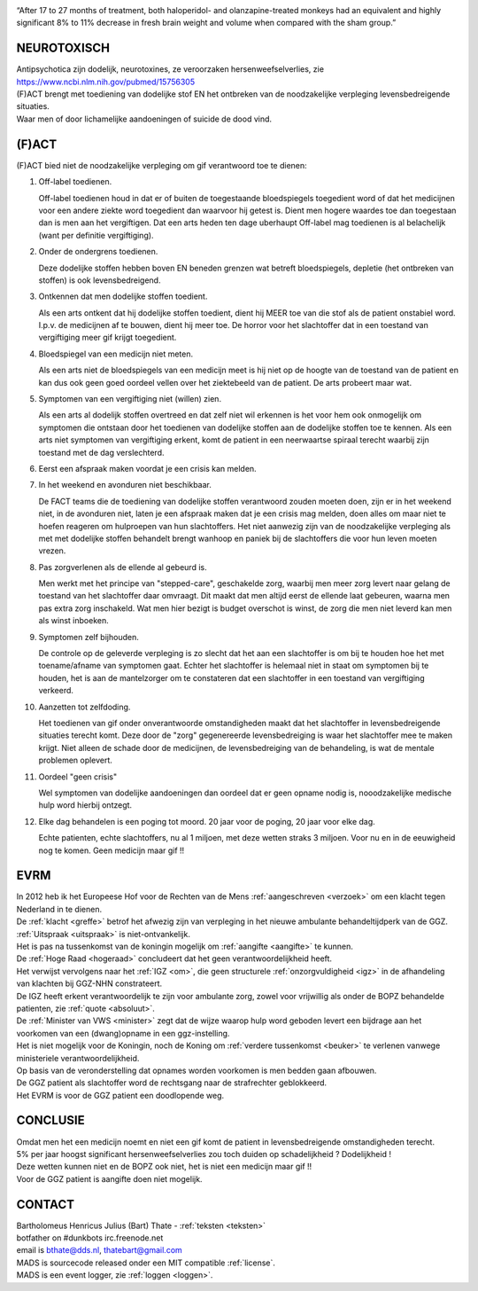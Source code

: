 .. title:: Geen medicijn maar gif !!

.. image:: jpg/nederland2.jpg
    :width: 100%
    :height: 4cm

.. raw:: html

    <br><br>

“After 17 to 27 months of treatment, both haloperidol- and olanzapine-treated monkeys had an equivalent and highly significant 8% to 11% decrease in fresh brain weight and volume when compared with the sham group.”

############
NEUROTOXISCH
############

| Antipsychotica zijn dodelijk, neurotoxines, ze veroorzaken hersenweefselverlies, zie https://www.ncbi.nlm.nih.gov/pubmed/15756305
| (F)ACT brengt met toediening van dodelijke stof EN het ontbreken van de noodzakelijke verpleging levensbedreigende situaties.
| Waar men of door lichamelijke aandoeningen of suicide de dood vind.

######
(F)ACT
######

(F)ACT bied niet de noodzakelijke verpleging om gif verantwoord toe te dienen:

1) Off-label toedienen.

   Off-label toedienen houd in dat er of buiten de toegestaande
   bloedspiegels toegedient word of dat het medicijnen voor een andere ziekte
   word toegedient dan waarvoor hij getest is. Dient men hogere waardes toe dan 
   toegestaan dan is men aan het vergiftigen. Dat een arts heden ten dage
   uberhaupt Off-label mag toedienen is al belachelijk (want per definitie
   vergiftiging).

2) Onder de ondergrens toedienen.

   Deze dodelijke stoffen hebben boven EN beneden grenzen wat betreft bloedspiegels,
   depletie (het ontbreken van stoffen) is ook levensbedreigend. 

3) Ontkennen dat men dodelijke stoffen toedient.

   Als een arts ontkent dat hij dodelijke stoffen toedient, dient hij MEER toe
   van die stof als de patient onstabiel word. I.p.v. de medicijnen af te
   bouwen, dient hij meer toe. De horror voor het slachtoffer dat in een
   toestand van vergiftiging meer gif krijgt toegedient.

4) Bloedspiegel van een medicijn niet meten.

   Als een arts niet de bloedspiegels van een medicijn meet is hij niet op de
   hoogte van de toestand van de patient en kan dus ook geen goed oordeel
   vellen over het ziektebeeld van de patient. De arts probeert maar wat.

5) Symptomen van een vergiftiging niet (willen) zien.

   Als een arts al dodelijk stoffen overtreed en dat zelf niet wil erkennen is
   het voor hem ook onmogelijk om symptomen die ontstaan door het toedienen van
   dodelijke stoffen aan de dodelijke stoffen toe te kennen. Als een arts niet
   symptomen van vergiftiging erkent, komt de patient in een neerwaartse
   spiraal terecht waarbij zijn toestand met de dag verslechterd.

6) Eerst een afspraak maken voordat je een crisis kan melden.

7) In het weekend en avonduren niet beschikbaar.

   De FACT teams die de toediening van dodelijke stoffen verantwoord zouden
   moeten doen, zijn er in het weekend niet, in de avonduren niet, laten je een
   afspraak maken dat je een crisis mag melden, doen alles om maar niet te
   hoefen reageren om hulproepen van hun slachtoffers. Het niet aanwezig zijn
   van de noodzakelijke verpleging als met met dodelijke stoffen behandelt
   brengt wanhoop en paniek bij de slachtoffers die voor hun leven moeten
   vrezen.

8) Pas zorgverlenen als de ellende al gebeurd is.

   Men werkt met het principe van "stepped-care", geschakelde zorg, waarbij men meer zorg levert
   naar gelang de toestand van het slachtoffer daar omvraagt. Dit maakt dat men
   altijd eerst de ellende laat gebeuren, waarna men pas extra zorg inschakeld.
   Wat men hier bezigt is budget overschot is winst, de zorg die men niet
   leverd kan men als winst inboeken.

9) Symptomen zelf bijhouden.

   De controle op de geleverde verpleging is zo slecht dat het aan een slachtoffer is om bij te houden hoe het met toename/afname van symptomen gaat. Echter
   het slachtoffer is helemaal niet in staat om symptomen bij te houden, het is aan de mantelzorger om te constateren dat een slachtoffer in een toestand 
   van vergiftiging verkeerd.

10) Aanzetten tot zelfdoding.

    Het toedienen van gif onder onverantwoorde omstandigheden maakt dat het
    slachtoffer in levensbedreigende situaties terecht komt. Deze door de "zorg"
    gegenereerde levensbedreiging is waar het slachtoffer mee te maken krijgt.
    Niet alleen de schade door de medicijnen, de levensbedreiging van de
    behandeling, is wat de mentale problemen oplevert.

11) Oordeel "geen crisis"

    Wel symptomen van dodelijke aandoeningen dan oordeel dat er geen opname nodig is, nooodzakelijke medische hulp word hierbij ontzegt.

12) Elke dag behandelen is een poging tot moord. 20 jaar voor de poging, 20 jaar voor elke dag.

    Echte patienten, echte slachtoffers, nu al 1 miljoen, met deze wetten straks 3 miljoen. Voor nu en in de eeuwigheid nog te komen. Geen medicijn maar gif !!

####
EVRM
####

| In 2012 heb ik het Europeese Hof voor de Rechten van de Mens :ref:`aangeschreven <verzoek>` om een klacht tegen Nederland in te dienen.
| De :ref:`klacht <greffe>` betrof het afwezig zijn van verpleging in het nieuwe ambulante behandeltijdperk van de GGZ.
| :ref:`Uitspraak <uitspraak>` is niet-ontvankelijk. 


| Het is pas na tussenkomst van de koningin mogelijk om :ref:`aangifte <aangifte>` te kunnen.
| De :ref:`Hoge Raad <hogeraad>` concludeert dat het geen verantwoordelijkheid heeft.
| Het verwijst vervolgens naar het :ref:`IGZ <om>`, die geen structurele :ref:`onzorgvuldigheid <igz>` in de afhandeling van klachten bij GGZ-NHN constrateert.
| De IGZ heeft erkent verantwoordelijk te zijn voor ambulante zorg, zowel voor vrijwillig als onder de BOPZ behandelde patienten, zie :ref:`quote <absoluut>`.


| De :ref:`Minister van VWS <minister>` zegt dat de wijze waarop hulp word geboden levert een bijdrage aan het voorkomen van een (dwang)opname in een ggz-instelling.
| Het is niet mogelijk voor de Koningin, noch de Koning om  :ref:`verdere tussenkomst <beuker>` te verlenen vanwege ministeriele verantwoordelijkheid. 

| Op basis van de veronderstelling dat opnames worden voorkomen is men bedden gaan afbouwen.
| De GGZ patient als slachtoffer word de rechtsgang naar de strafrechter geblokkeerd.
| Het EVRM is voor de GGZ patient een doodlopende weg.

#########
CONCLUSIE
#########

| Omdat men het een medicijn noemt en niet een gif komt de patient in levensbedreigende omstandigheden terecht.
| 5% per jaar hoogst significant hersenweefselverlies zou toch duiden op schadelijkheid ? Dodelijkheid !
| Deze wetten kunnen niet en de BOPZ ook niet, het is niet een medicijn maar gif !!
| Voor de GGZ patient is aangifte doen niet mogelijk.

#######
CONTACT
#######

.. image:: jpg/bart.jpg
    :scale: 10%
    :align: right

| Bartholomeus Henricus Julius (Bart) Thate - :ref:`teksten <teksten>`
| botfather on #dunkbots irc.freenode.net 
| email is bthate@dds.nl, thatebart@gmail.com 

.. raw:: html

    <br>

| MADS is sourcecode released onder een MIT compatible :ref:`license`.
| MADS is een event logger, zie :ref:`loggen <loggen>`.
